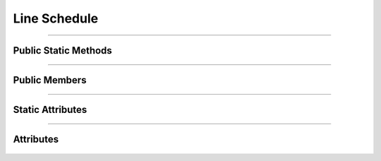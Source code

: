 Line Schedule
=============


.. js:autoclass:: Line_Schedule

====================

Public Static Methods
---------------------
	.. js:autofunction:: Line_Schedule.Create

====================

Public Members
--------------
	.. js:autofunction:: Line_Schedule#connectedCallback
	.. js:autofunction:: Line_Schedule#disconnectedCallback
	.. js:autofunction:: Line_Schedule#Render

====================

Static Attributes
-----------------
	.. js:autoattribute:: Line_Schedule#template_base

====================

Attributes
----------
	.. js:autofunction:: Line_Schedule#schedule_data
	.. js:autofunction:: Line_Schedule#stations_data